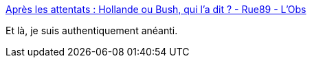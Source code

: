 :jbake-type: post
:jbake-status: published
:jbake-title: Après les attentats : Hollande ou Bush, qui l’a dit ? - Rue89 - L'Obs
:jbake-tags: politique,guerre,_mois_nov.,_année_2015
:jbake-date: 2015-11-18
:jbake-depth: ../
:jbake-uri: shaarli/1447838342000.adoc
:jbake-source: https://nicolas-delsaux.hd.free.fr/Shaarli?searchterm=http%3A%2F%2Frue89.nouvelobs.com%2F2015%2F11%2F16%2Fapres-les-attentats-hollande-bush-dit-262143&searchtags=politique+guerre+_mois_nov.+_ann%C3%A9e_2015
:jbake-style: shaarli

http://rue89.nouvelobs.com/2015/11/16/apres-les-attentats-hollande-bush-dit-262143[Après les attentats : Hollande ou Bush, qui l’a dit ? - Rue89 - L'Obs]

Et là, je suis authentiquement anéanti.
